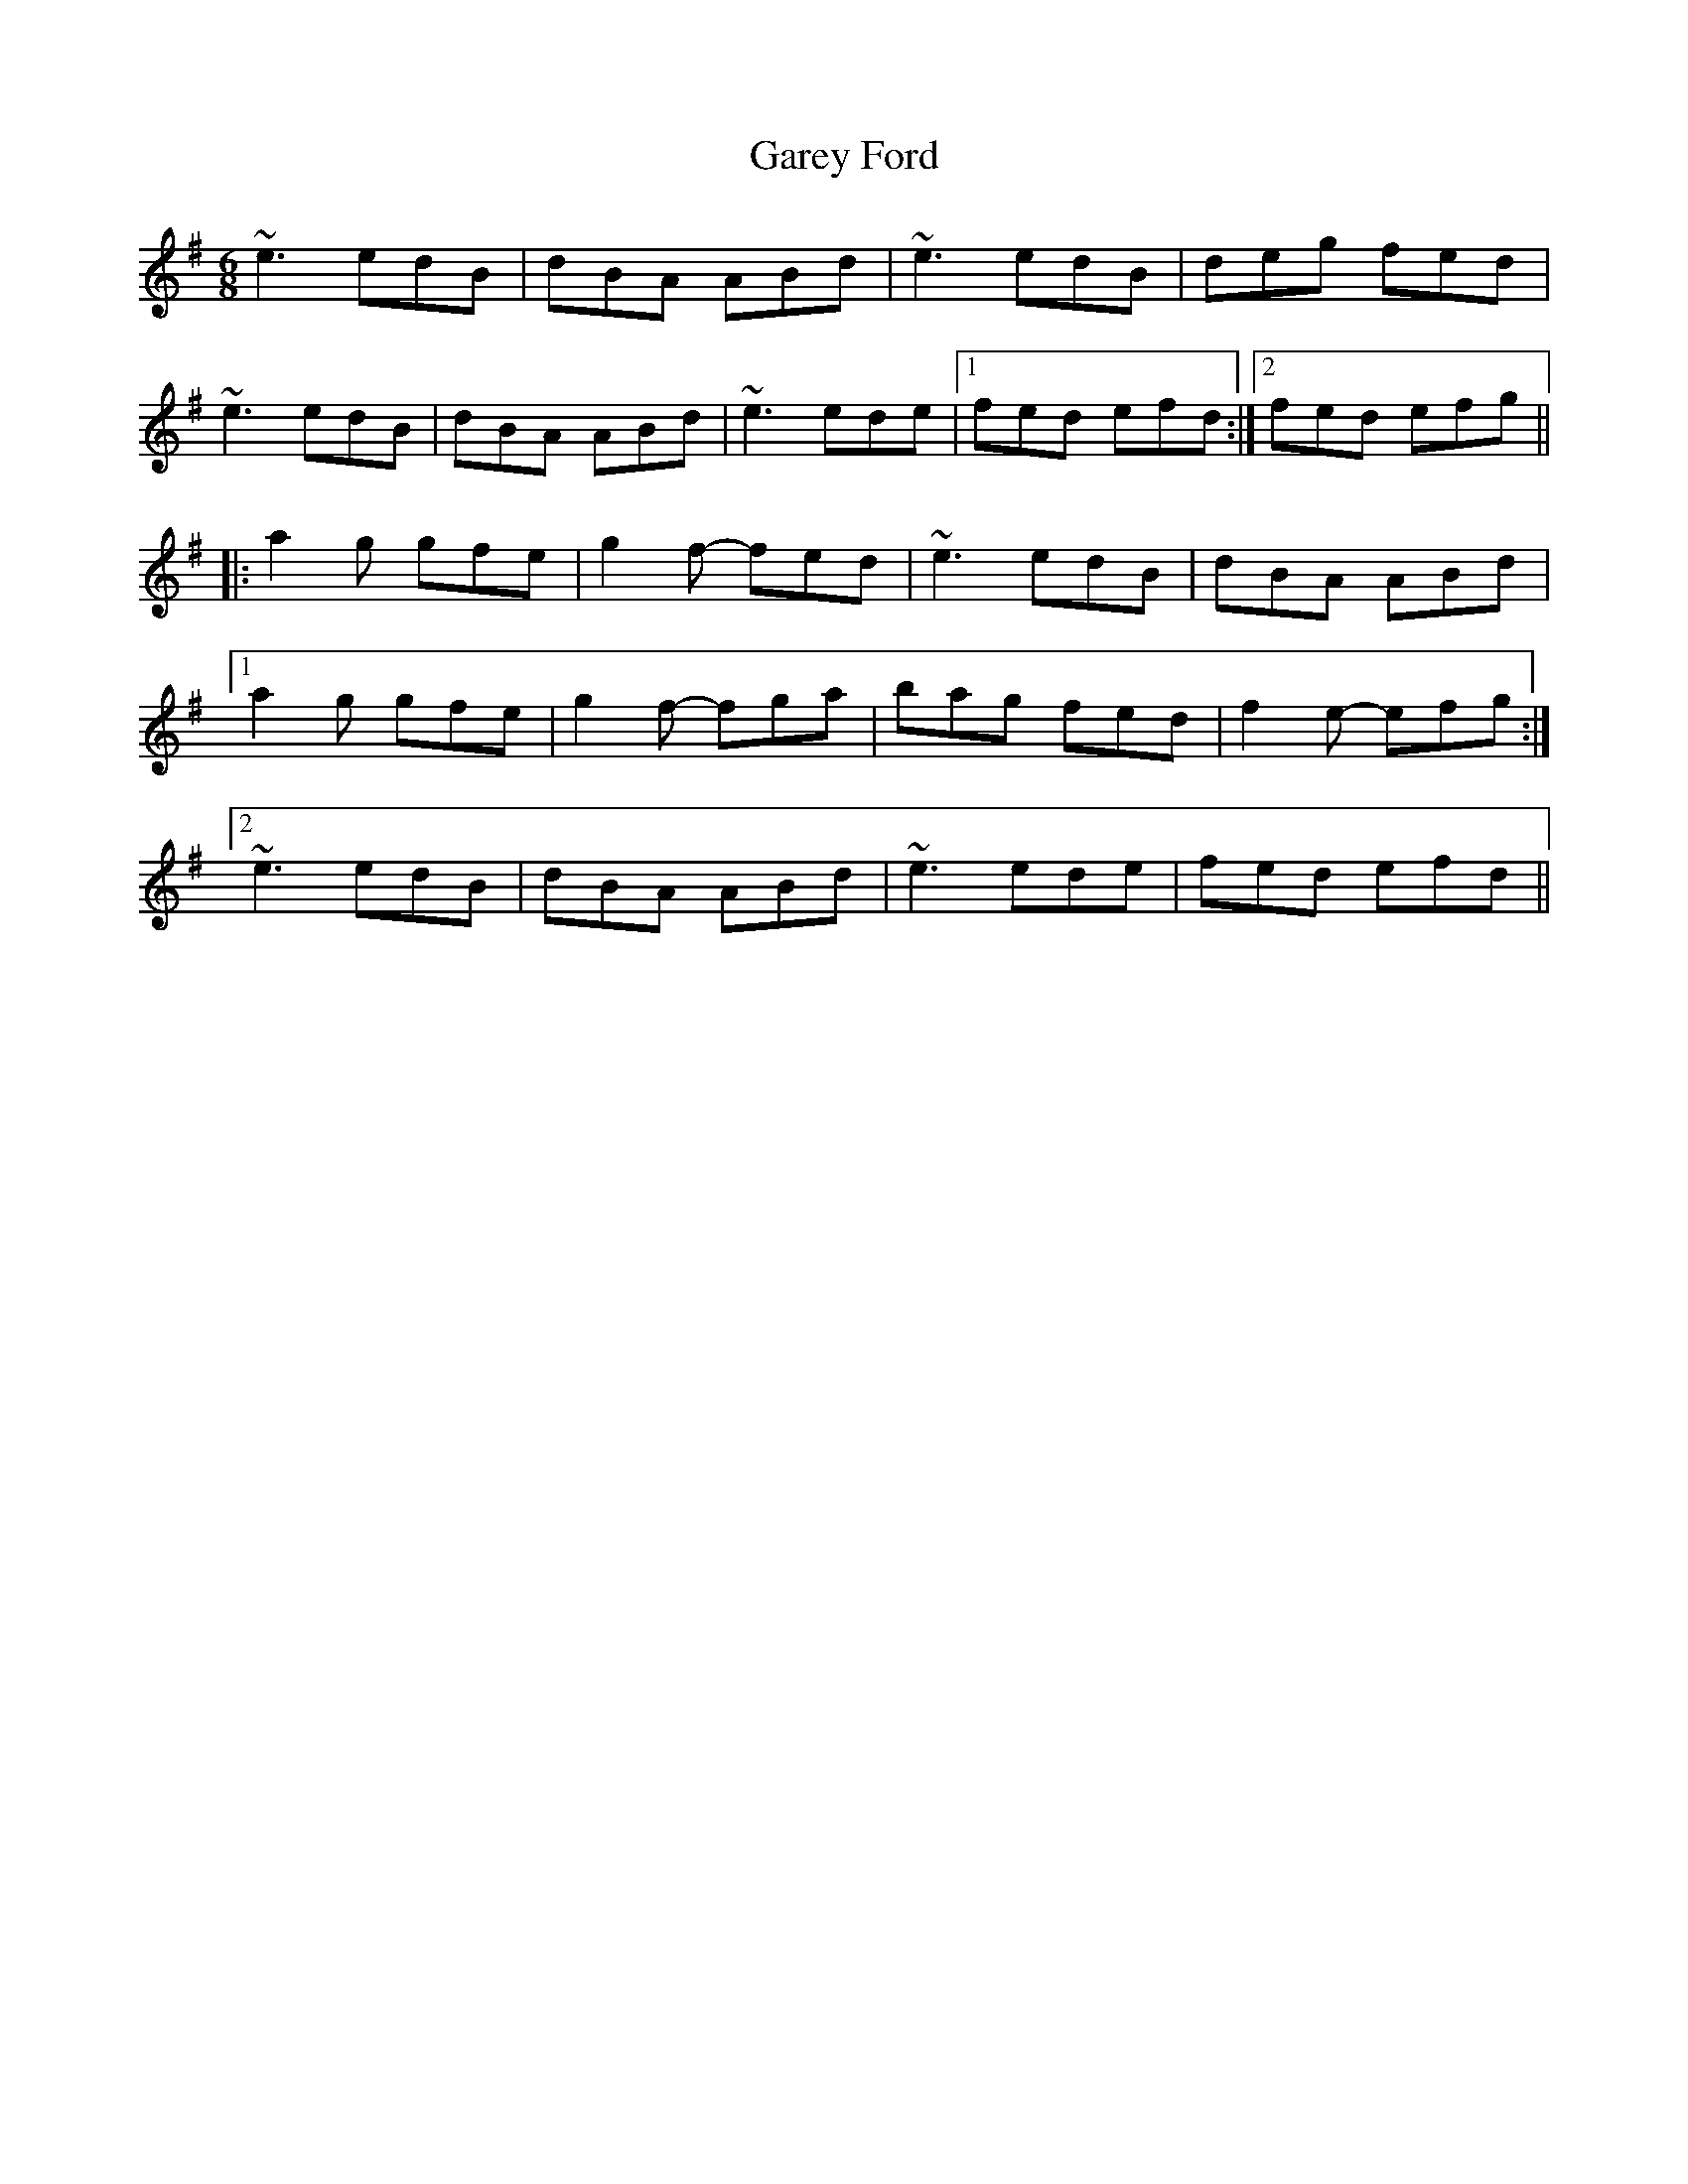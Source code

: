 X: 14837
T: Garey Ford
R: jig
M: 6/8
K: Eminor
~e3 edB|dBA ABd|~e3 edB|deg fed|
~e3 edB|dBA ABd|~e3 ede|1 fed efd:|2 fed efg||
|:a2g gfe|g2f- fed|~e3 edB|dBA ABd|
[1 a2g gfe|g2f- fga|bag fed|f2e- efg:|
[2 ~e3 edB|dBA ABd|~e3 ede|fed efd||


